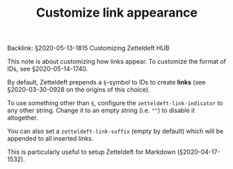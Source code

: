 #+TITLE: Customize link appearance
# Tags #zd-tutorial #zetteldeft #customize

Backlink: §2020-05-13-1815 Customizing Zetteldeft HUB

This note is about customizing how links appear.
To customize the format of IDs, see §2020-05-14-1740.

By default, Zetteldeft prepends a =§=-symbol to IDs to create *links* (see §2020-03-30-0928 on the origins of this choice).

To use something other than =§=, configure the =zetteldeft-link-indicator= to any other string.
Change it to an empty string (i.e. =""=) to disable it altogether.

You can also set a =zetteldeft-link-suffix= (empty by default) which will be appended to all inserted links.

This is particularly useful to setup Zetteldeft for Markdown (§2020-04-17-1532).

